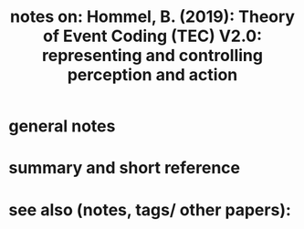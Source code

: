 :PROPERTIES:
:ID:       20211108T173127.268448
:ROAM_REFS: [[cite:&hommelTheoryEventCoding2019]]
:END:
#+title: notes on: Hommel, B. (2019): Theory of Event Coding (TEC) V2.0: representing and controlling perception and action

* general notes
* summary and short reference
* see also (notes, tags/ other papers):
